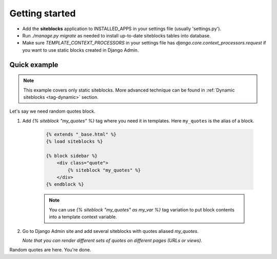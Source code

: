 Getting started
===============

.. _tag-quickstart:

* Add the **siteblocks** application to INSTALLED_APPS in your settings file (usually 'settings.py').
* Run `./manage.py migrate` as needed to install up-to-date siteblocks tables into database.
* Make sure `TEMPLATE_CONTEXT_PROCESSORS` in your settings file has `django.core.context_processors.request` if you want to use static blocks created in Django Admin.


Quick example
-------------

.. note::

    This example covers only static siteblocks. More advanced technique can be found in :ref:`Dynamic siteblocks <tag-dynamic>` section.


Let's say we need random quotes block.

1. Add `{% siteblock "my_quotes" %}` tag where you need it in templates. Here ``my_quotes`` is the alias of a block.

    .. code-block:: html

        {% extends "_base.html" %}
        {% load siteblocks %}

        {% block sidebar %}
            <div class="quote">
                {% siteblock "my_quotes" %}
            </div>
        {% endblock %}


    .. note::

       You can use `{% siteblock "my_quotes" as my_var %}` tag variation to put block contents into a template context variable.


2. Go to Django Admin site and add several siteblocks with quotes aliased `my_quotes`.

   *Note that you can render different sets of quotes on different pages (URLs or views).*


Random quotes are here. You're done.
